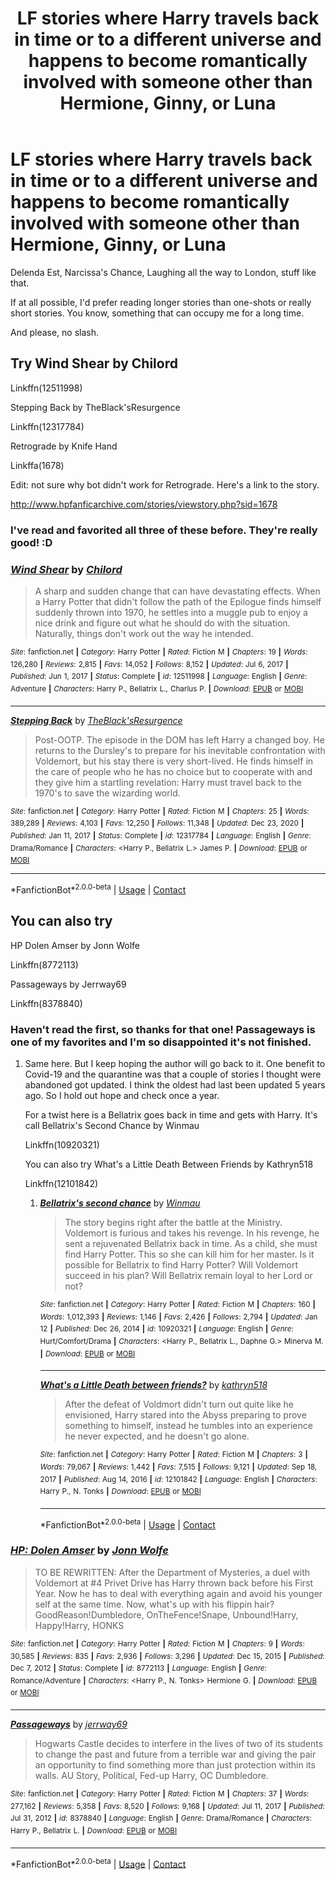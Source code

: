 #+TITLE: LF stories where Harry travels back in time or to a different universe and happens to become romantically involved with someone other than Hermione, Ginny, or Luna

* LF stories where Harry travels back in time or to a different universe and happens to become romantically involved with someone other than Hermione, Ginny, or Luna
:PROPERTIES:
:Author: LadyLevia
:Score: 10
:DateUnix: 1612074203.0
:DateShort: 2021-Jan-31
:FlairText: Request
:END:
Delenda Est, Narcissa's Chance, Laughing all the way to London, stuff like that.

If at all possible, I'd prefer reading longer stories than one-shots or really short stories. You know, something that can occupy me for a long time.

And please, no slash.


** Try Wind Shear by Chilord

Linkffn(12511998)

Stepping Back by TheBlack'sResurgence

Linkffn(12317784)

Retrograde by Knife Hand

Linkffa(1678)

Edit: not sure why bot didn't work for Retrograde. Here's a link to the story.

[[http://www.hpfanficarchive.com/stories/viewstory.php?sid=1678]]
:PROPERTIES:
:Author: reddog44mag
:Score: 3
:DateUnix: 1612078612.0
:DateShort: 2021-Jan-31
:END:

*** I've read and favorited all three of these before. They're really good! :D
:PROPERTIES:
:Author: LadyLevia
:Score: 1
:DateUnix: 1612079565.0
:DateShort: 2021-Jan-31
:END:


*** [[https://www.fanfiction.net/s/12511998/1/][*/Wind Shear/*]] by [[https://www.fanfiction.net/u/67673/Chilord][/Chilord/]]

#+begin_quote
  A sharp and sudden change that can have devastating effects. When a Harry Potter that didn't follow the path of the Epilogue finds himself suddenly thrown into 1970, he settles into a muggle pub to enjoy a nice drink and figure out what he should do with the situation. Naturally, things don't work out the way he intended.
#+end_quote

^{/Site/:} ^{fanfiction.net} ^{*|*} ^{/Category/:} ^{Harry} ^{Potter} ^{*|*} ^{/Rated/:} ^{Fiction} ^{M} ^{*|*} ^{/Chapters/:} ^{19} ^{*|*} ^{/Words/:} ^{126,280} ^{*|*} ^{/Reviews/:} ^{2,815} ^{*|*} ^{/Favs/:} ^{14,052} ^{*|*} ^{/Follows/:} ^{8,152} ^{*|*} ^{/Updated/:} ^{Jul} ^{6,} ^{2017} ^{*|*} ^{/Published/:} ^{Jun} ^{1,} ^{2017} ^{*|*} ^{/Status/:} ^{Complete} ^{*|*} ^{/id/:} ^{12511998} ^{*|*} ^{/Language/:} ^{English} ^{*|*} ^{/Genre/:} ^{Adventure} ^{*|*} ^{/Characters/:} ^{Harry} ^{P.,} ^{Bellatrix} ^{L.,} ^{Charlus} ^{P.} ^{*|*} ^{/Download/:} ^{[[http://www.ff2ebook.com/old/ffn-bot/index.php?id=12511998&source=ff&filetype=epub][EPUB]]} ^{or} ^{[[http://www.ff2ebook.com/old/ffn-bot/index.php?id=12511998&source=ff&filetype=mobi][MOBI]]}

--------------

[[https://www.fanfiction.net/s/12317784/1/][*/Stepping Back/*]] by [[https://www.fanfiction.net/u/8024050/TheBlack-sResurgence][/TheBlack'sResurgence/]]

#+begin_quote
  Post-OOTP. The episode in the DOM has left Harry a changed boy. He returns to the Dursley's to prepare for his inevitable confrontation with Voldemort, but his stay there is very short-lived. He finds himself in the care of people who he has no choice but to cooperate with and they give him a startling revelation: Harry must travel back to the 1970's to save the wizarding world.
#+end_quote

^{/Site/:} ^{fanfiction.net} ^{*|*} ^{/Category/:} ^{Harry} ^{Potter} ^{*|*} ^{/Rated/:} ^{Fiction} ^{M} ^{*|*} ^{/Chapters/:} ^{25} ^{*|*} ^{/Words/:} ^{389,289} ^{*|*} ^{/Reviews/:} ^{4,103} ^{*|*} ^{/Favs/:} ^{12,250} ^{*|*} ^{/Follows/:} ^{11,348} ^{*|*} ^{/Updated/:} ^{Dec} ^{23,} ^{2020} ^{*|*} ^{/Published/:} ^{Jan} ^{11,} ^{2017} ^{*|*} ^{/Status/:} ^{Complete} ^{*|*} ^{/id/:} ^{12317784} ^{*|*} ^{/Language/:} ^{English} ^{*|*} ^{/Genre/:} ^{Drama/Romance} ^{*|*} ^{/Characters/:} ^{<Harry} ^{P.,} ^{Bellatrix} ^{L.>} ^{James} ^{P.} ^{*|*} ^{/Download/:} ^{[[http://www.ff2ebook.com/old/ffn-bot/index.php?id=12317784&source=ff&filetype=epub][EPUB]]} ^{or} ^{[[http://www.ff2ebook.com/old/ffn-bot/index.php?id=12317784&source=ff&filetype=mobi][MOBI]]}

--------------

*FanfictionBot*^{2.0.0-beta} | [[https://github.com/FanfictionBot/reddit-ffn-bot/wiki/Usage][Usage]] | [[https://www.reddit.com/message/compose?to=tusing][Contact]]
:PROPERTIES:
:Author: FanfictionBot
:Score: 1
:DateUnix: 1612078644.0
:DateShort: 2021-Jan-31
:END:


** You can also try

HP Dolen Amser by Jonn Wolfe

Linkffn(8772113)

Passageways by Jerrway69

Linkffn(8378840)
:PROPERTIES:
:Author: reddog44mag
:Score: 1
:DateUnix: 1612079460.0
:DateShort: 2021-Jan-31
:END:

*** Haven't read the first, so thanks for that one! Passageways is one of my favorites and I'm so disappointed it's not finished.
:PROPERTIES:
:Author: LadyLevia
:Score: 2
:DateUnix: 1612079646.0
:DateShort: 2021-Jan-31
:END:

**** Same here. But I keep hoping the author will go back to it. One benefit to Covid-19 and the quarantine was that a couple of stories I thought were abandoned got updated. I think the oldest had last been updated 5 years ago. So I hold out hope and check once a year.

For a twist here is a Bellatrix goes back in time and gets with Harry. It's call Bellatrix's Second Chance by Winmau

Linkffn(10920321)

You can also try What's a Little Death Between Friends by Kathryn518

Linkffn(12101842)
:PROPERTIES:
:Author: reddog44mag
:Score: 1
:DateUnix: 1612086226.0
:DateShort: 2021-Jan-31
:END:

***** [[https://www.fanfiction.net/s/10920321/1/][*/Bellatrix's second chance/*]] by [[https://www.fanfiction.net/u/5235093/Winmau][/Winmau/]]

#+begin_quote
  The story begins right after the battle at the Ministry. Voldemort is furious and takes his revenge. In his revenge, he sent a rejuvenated Bellatrix back in time. As a child, she must find Harry Potter. This so she can kill him for her master. Is it possible for Bellatrix to find Harry Potter? Will Voldemort succeed in his plan? Will Bellatrix remain loyal to her Lord or not?
#+end_quote

^{/Site/:} ^{fanfiction.net} ^{*|*} ^{/Category/:} ^{Harry} ^{Potter} ^{*|*} ^{/Rated/:} ^{Fiction} ^{M} ^{*|*} ^{/Chapters/:} ^{160} ^{*|*} ^{/Words/:} ^{1,012,393} ^{*|*} ^{/Reviews/:} ^{1,146} ^{*|*} ^{/Favs/:} ^{2,426} ^{*|*} ^{/Follows/:} ^{2,794} ^{*|*} ^{/Updated/:} ^{Jan} ^{12} ^{*|*} ^{/Published/:} ^{Dec} ^{26,} ^{2014} ^{*|*} ^{/id/:} ^{10920321} ^{*|*} ^{/Language/:} ^{English} ^{*|*} ^{/Genre/:} ^{Hurt/Comfort/Drama} ^{*|*} ^{/Characters/:} ^{<Harry} ^{P.,} ^{Bellatrix} ^{L.,} ^{Daphne} ^{G.>} ^{Minerva} ^{M.} ^{*|*} ^{/Download/:} ^{[[http://www.ff2ebook.com/old/ffn-bot/index.php?id=10920321&source=ff&filetype=epub][EPUB]]} ^{or} ^{[[http://www.ff2ebook.com/old/ffn-bot/index.php?id=10920321&source=ff&filetype=mobi][MOBI]]}

--------------

[[https://www.fanfiction.net/s/12101842/1/][*/What's a Little Death between friends?/*]] by [[https://www.fanfiction.net/u/4404355/kathryn518][/kathryn518/]]

#+begin_quote
  After the defeat of Voldmort didn't turn out quite like he envisioned, Harry stared into the Abyss preparing to prove something to himself, instead he tumbles into an experience he never expected, and he doesn't go alone.
#+end_quote

^{/Site/:} ^{fanfiction.net} ^{*|*} ^{/Category/:} ^{Harry} ^{Potter} ^{*|*} ^{/Rated/:} ^{Fiction} ^{M} ^{*|*} ^{/Chapters/:} ^{3} ^{*|*} ^{/Words/:} ^{79,067} ^{*|*} ^{/Reviews/:} ^{1,442} ^{*|*} ^{/Favs/:} ^{7,515} ^{*|*} ^{/Follows/:} ^{9,121} ^{*|*} ^{/Updated/:} ^{Sep} ^{18,} ^{2017} ^{*|*} ^{/Published/:} ^{Aug} ^{14,} ^{2016} ^{*|*} ^{/id/:} ^{12101842} ^{*|*} ^{/Language/:} ^{English} ^{*|*} ^{/Characters/:} ^{Harry} ^{P.,} ^{N.} ^{Tonks} ^{*|*} ^{/Download/:} ^{[[http://www.ff2ebook.com/old/ffn-bot/index.php?id=12101842&source=ff&filetype=epub][EPUB]]} ^{or} ^{[[http://www.ff2ebook.com/old/ffn-bot/index.php?id=12101842&source=ff&filetype=mobi][MOBI]]}

--------------

*FanfictionBot*^{2.0.0-beta} | [[https://github.com/FanfictionBot/reddit-ffn-bot/wiki/Usage][Usage]] | [[https://www.reddit.com/message/compose?to=tusing][Contact]]
:PROPERTIES:
:Author: FanfictionBot
:Score: 1
:DateUnix: 1612086249.0
:DateShort: 2021-Jan-31
:END:


*** [[https://www.fanfiction.net/s/8772113/1/][*/HP: Dolen Amser/*]] by [[https://www.fanfiction.net/u/1761675/Jonn-Wolfe][/Jonn Wolfe/]]

#+begin_quote
  TO BE REWRITTEN: After the Department of Mysteries, a duel with Voldemort at #4 Privet Drive has Harry thrown back before his First Year. Now he has to deal with everything again and avoid his younger self at the same time. Now, what's up with his flippin hair? GoodReason!Dumbledore, OnTheFence!Snape, Unbound!Harry, Happy!Harry, HONKS
#+end_quote

^{/Site/:} ^{fanfiction.net} ^{*|*} ^{/Category/:} ^{Harry} ^{Potter} ^{*|*} ^{/Rated/:} ^{Fiction} ^{M} ^{*|*} ^{/Chapters/:} ^{9} ^{*|*} ^{/Words/:} ^{30,585} ^{*|*} ^{/Reviews/:} ^{835} ^{*|*} ^{/Favs/:} ^{2,936} ^{*|*} ^{/Follows/:} ^{3,296} ^{*|*} ^{/Updated/:} ^{Dec} ^{15,} ^{2015} ^{*|*} ^{/Published/:} ^{Dec} ^{7,} ^{2012} ^{*|*} ^{/Status/:} ^{Complete} ^{*|*} ^{/id/:} ^{8772113} ^{*|*} ^{/Language/:} ^{English} ^{*|*} ^{/Genre/:} ^{Romance/Adventure} ^{*|*} ^{/Characters/:} ^{<Harry} ^{P.,} ^{N.} ^{Tonks>} ^{Hermione} ^{G.} ^{*|*} ^{/Download/:} ^{[[http://www.ff2ebook.com/old/ffn-bot/index.php?id=8772113&source=ff&filetype=epub][EPUB]]} ^{or} ^{[[http://www.ff2ebook.com/old/ffn-bot/index.php?id=8772113&source=ff&filetype=mobi][MOBI]]}

--------------

[[https://www.fanfiction.net/s/8378840/1/][*/Passageways/*]] by [[https://www.fanfiction.net/u/2027361/jerrway69][/jerrway69/]]

#+begin_quote
  Hogwarts Castle decides to interfere in the lives of two of its students to change the past and future from a terrible war and giving the pair an opportunity to find something more than just protection within its walls. AU Story, Political, Fed-up Harry, OC Dumbledore.
#+end_quote

^{/Site/:} ^{fanfiction.net} ^{*|*} ^{/Category/:} ^{Harry} ^{Potter} ^{*|*} ^{/Rated/:} ^{Fiction} ^{M} ^{*|*} ^{/Chapters/:} ^{37} ^{*|*} ^{/Words/:} ^{277,162} ^{*|*} ^{/Reviews/:} ^{5,358} ^{*|*} ^{/Favs/:} ^{8,520} ^{*|*} ^{/Follows/:} ^{9,168} ^{*|*} ^{/Updated/:} ^{Jul} ^{11,} ^{2017} ^{*|*} ^{/Published/:} ^{Jul} ^{31,} ^{2012} ^{*|*} ^{/id/:} ^{8378840} ^{*|*} ^{/Language/:} ^{English} ^{*|*} ^{/Genre/:} ^{Drama/Romance} ^{*|*} ^{/Characters/:} ^{Harry} ^{P.,} ^{Bellatrix} ^{L.} ^{*|*} ^{/Download/:} ^{[[http://www.ff2ebook.com/old/ffn-bot/index.php?id=8378840&source=ff&filetype=epub][EPUB]]} ^{or} ^{[[http://www.ff2ebook.com/old/ffn-bot/index.php?id=8378840&source=ff&filetype=mobi][MOBI]]}

--------------

*FanfictionBot*^{2.0.0-beta} | [[https://github.com/FanfictionBot/reddit-ffn-bot/wiki/Usage][Usage]] | [[https://www.reddit.com/message/compose?to=tusing][Contact]]
:PROPERTIES:
:Author: FanfictionBot
:Score: 0
:DateUnix: 1612079480.0
:DateShort: 2021-Jan-31
:END:
